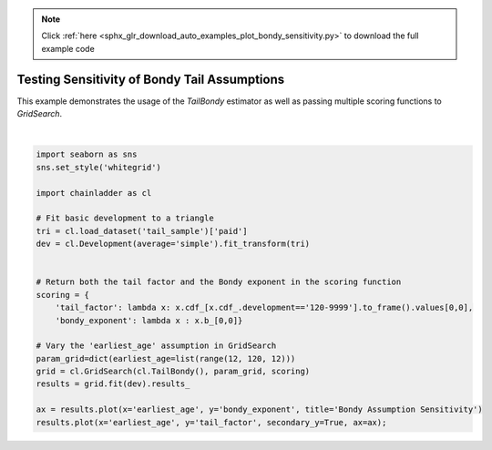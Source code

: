 .. note::
    :class: sphx-glr-download-link-note

    Click :ref:`here <sphx_glr_download_auto_examples_plot_bondy_sensitivity.py>` to download the full example code
.. rst-class:: sphx-glr-example-title

.. _sphx_glr_auto_examples_plot_bondy_sensitivity.py:


===============================================
Testing Sensitivity of Bondy Tail Assumptions
===============================================

This example demonstrates the usage of the `TailBondy` estimator as well as
passing multiple scoring functions to `GridSearch`.



.. image:: /auto_examples/images/sphx_glr_plot_bondy_sensitivity_001.png
    :class: sphx-glr-single-img


.. rst-class:: sphx-glr-script-out

 Out:

 .. code-block:: none


    <matplotlib.axes._subplots.AxesSubplot object at 0x000001D07C3D0390>





|


.. code-block:: default


    import seaborn as sns
    sns.set_style('whitegrid')

    import chainladder as cl

    # Fit basic development to a triangle
    tri = cl.load_dataset('tail_sample')['paid']
    dev = cl.Development(average='simple').fit_transform(tri)


    # Return both the tail factor and the Bondy exponent in the scoring function
    scoring = {
        'tail_factor': lambda x: x.cdf_[x.cdf_.development=='120-9999'].to_frame().values[0,0],
        'bondy_exponent': lambda x : x.b_[0,0]}

    # Vary the 'earliest_age' assumption in GridSearch
    param_grid=dict(earliest_age=list(range(12, 120, 12)))
    grid = cl.GridSearch(cl.TailBondy(), param_grid, scoring)
    results = grid.fit(dev).results_

    ax = results.plot(x='earliest_age', y='bondy_exponent', title='Bondy Assumption Sensitivity')
    results.plot(x='earliest_age', y='tail_factor', secondary_y=True, ax=ax);


.. rst-class:: sphx-glr-timing

   **Total running time of the script:** ( 0 minutes  1.076 seconds)


.. _sphx_glr_download_auto_examples_plot_bondy_sensitivity.py:


.. only :: html

 .. container:: sphx-glr-footer
    :class: sphx-glr-footer-example



  .. container:: sphx-glr-download

     :download:`Download Python source code: plot_bondy_sensitivity.py <plot_bondy_sensitivity.py>`



  .. container:: sphx-glr-download

     :download:`Download Jupyter notebook: plot_bondy_sensitivity.ipynb <plot_bondy_sensitivity.ipynb>`


.. only:: html

 .. rst-class:: sphx-glr-signature

    `Gallery generated by Sphinx-Gallery <https://sphinx-gallery.github.io>`_
